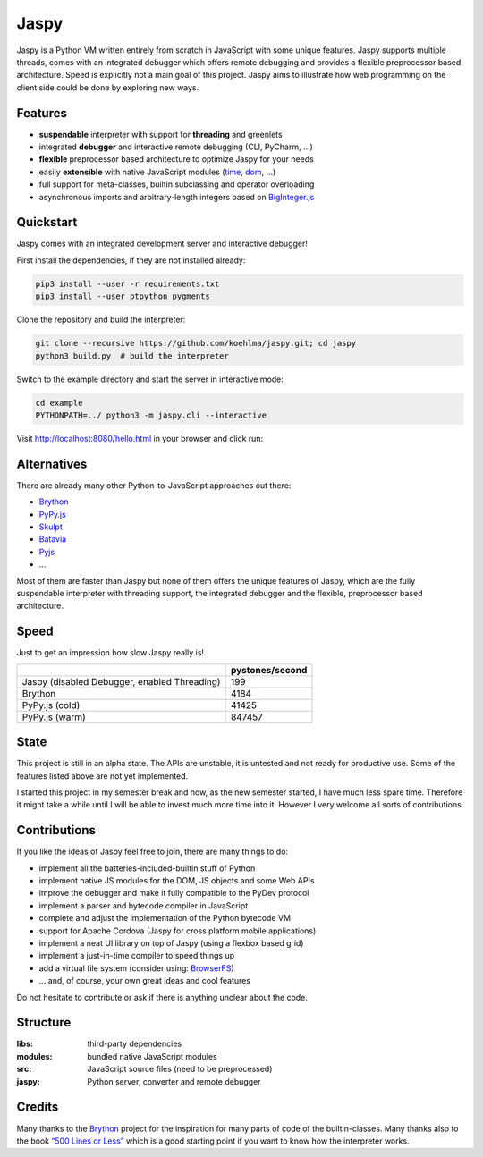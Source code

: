 Jaspy
=====

|pypi| |build| |coverage| |docs| |gitter|

Jaspy is a Python VM written entirely from scratch in JavaScript with some unique
features. Jaspy supports multiple threads, comes with an integrated debugger which
offers remote debugging and provides a flexible preprocessor based architecture.
Speed is explicitly not a main goal of this project. Jaspy aims to illustrate how
web programming on the client side could be done by exploring new ways.


Features
--------
- **suspendable** interpreter with support for **threading** and greenlets
- integrated **debugger** and interactive remote debugging (CLI, PyCharm, …)
- **flexible** preprocessor based architecture to optimize Jaspy for your needs
- easily **extensible** with native JavaScript modules (time_, dom_, …)
- full support for meta-classes, builtin subclassing and operator overloading
- asynchronous imports and arbitrary-length integers based on BigInteger.js_

.. _BigInteger.js: https://github.com/peterolson/BigInteger.js
.. _time: https://github.com/koehlma/jaspy/blob/master/modules/time.js
.. _dom: https://github.com/koehlma/jaspy/blob/master/modules/dom.js

Quickstart
----------
Jaspy comes with an integrated development server and interactive debugger!

First install the dependencies, if they are not installed already:

.. code:: sh

    pip3 install --user -r requirements.txt
    pip3 install --user ptpython pygments

Clone the repository and build the interpreter:

.. code:: sh

    git clone --recursive https://github.com/koehlma/jaspy.git; cd jaspy
    python3 build.py  # build the interpreter

Switch to the example directory and start the server in interactive mode:

.. code:: sh

    cd example
    PYTHONPATH=../ python3 -m jaspy.cli --interactive

Visit http://localhost:8080/hello.html in your browser and click run:

.. image:: https://raw.githubusercontent.com/koehlma/jaspy/master/example/debugger.gif
    :alt: Jaspy Screencast
    :align: center


Alternatives
------------
There are already many other Python-to-JavaScript approaches out there:

- `Brython <http://www.brython.info/>`_
- `PyPy.js <http://pypyjs.org/>`_
- `Skulpt <http://www.skulpt.org/>`_
- `Batavia <https://github.com/pybee/batavia>`_
- `Pyjs <http://pyjs.org/>`_
- …

Most of them are faster than Jaspy but none of them offers the unique features of
Jaspy, which are the fully suspendable interpreter with threading support, the
integrated debugger and the flexible, preprocessor based architecture.


Speed
-----
Just to get an impression how slow Jaspy really is!

+----------------------------------------------+------------------+
|                                              | pystones/second  |
+==============================================+==================+
| Jaspy (disabled Debugger, enabled Threading) | 199              |
+----------------------------------------------+------------------+
| Brython                                      | 4184             |
+----------------------------------------------+------------------+
| PyPy.js (cold)                               | 41425            |
+----------------------------------------------+------------------+
| PyPy.js (warm)                               | 847457           |
+----------------------------------------------+------------------+


State
-----
This project is still in an alpha state. The APIs are unstable, it is untested and not
ready for productive use. Some of the features listed above are not yet implemented.

I started this project in my semester break and now, as the new semester started, I have
much less spare time. Therefore it might take a while until I will be able to invest much
more time into it. However I very welcome all sorts of contributions.


Contributions
-------------
If you like the ideas of Jaspy feel free to join, there are many things to do:

- implement all the batteries-included-builtin stuff of Python
- implement native JS modules for the DOM, JS objects and some Web APIs
- improve the debugger and make it fully compatible to the PyDev protocol
- implement a parser and bytecode compiler in JavaScript
- complete and adjust the implementation of the Python bytecode VM
- support for Apache Cordova (Jaspy for cross platform mobile applications)
- implement a neat UI library on top of Jaspy (using a flexbox based grid)
- implement a just-in-time compiler to speed things up
- add a virtual file system (consider using: `BrowserFS <https://github.com/jvilk/BrowserFS>`_)
- … and, of course, your own great ideas and cool features

Do not hesitate to contribute or ask if there is anything unclear about the code.


Structure
---------

:libs: third-party dependencies
:modules: bundled native JavaScript modules
:src: JavaScript source files (need to be preprocessed)
:jaspy: Python server, converter and remote debugger


Credits
-------
Many thanks to the `Brython <http://www.brython.info/>`_ project for the inspiration for
many parts of code of the builtin-classes. Many thanks also to the book `“500 Lines or
Less”`_ which is a good starting point if you want to know how the interpreter works.

.. _`“500 Lines or Less”`: http://aosabook.org/en/500L/a-python-interpreter-written-in-python.html


.. |pypi| image:: https://img.shields.io/pypi/v/jaspy.svg?style=flat-square&label=latest%20version
    :target: https://pypi.python.org/pypi/jaspy

.. |build| image:: https://img.shields.io/travis/koehlma/jaspy/master.svg?style=flat-square&label=build
    :target: https://travis-ci.org/koehlma/jaspy

.. |docs| image:: https://readthedocs.org/projects/jaspy/badge/?version=latest&style=flat-square
    :target: https://jaspy.readthedocs.org/en/latest/

.. |coverage| image:: https://img.shields.io/coveralls/koehlma/jaspy/master.svg?style=flat-square
    :target: https://coveralls.io/github/koehlma/jaspy?branch=master

.. |gitter| image:: https://img.shields.io/badge/gitter-join%20chat-1dce73.svg?style=flat-square
    :target: https://gitter.im/koehlma/jaspy
